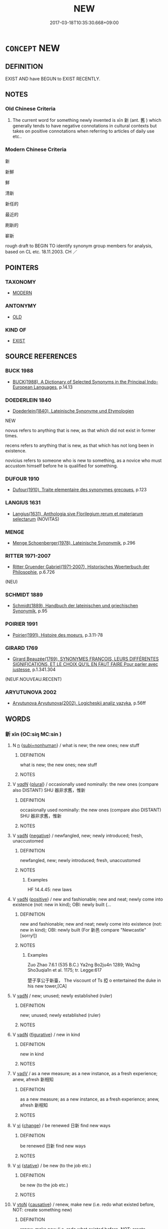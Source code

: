 # -*- mode: mandoku-tls-view -*-
#+TITLE: NEW
#+DATE: 2017-03-18T10:35:30.668+09:00        
#+STARTUP: content
* =CONCEPT= NEW
:PROPERTIES:
:CUSTOM_ID: uuid-38dfb9f4-a0d6-4055-8643-f81dbf39562f
:SYNONYM+:  NOVEL
:SYNONYM+:  ORIGINAL
:SYNONYM+:  FRESH
:SYNONYM+:  IMAGINATIVE
:SYNONYM+:  CREATIVE
:SYNONYM+:  EXPERIMENTAL
:SYNONYM+:  CONTEMPORARY
:SYNONYM+:  MODERNIST
:SYNONYM+:  UP TO DATE
:SYNONYM+:  NEWFANGLED
:SYNONYM+:  ULTRAMODERN
:SYNONYM+:  AVANT-GARDE
:SYNONYM+:  FUTURISTIC
:SYNONYM+:  
:SYNONYM+:  RECENTLY DEVELOPED
:SYNONYM+:  UP TO DATE
:SYNONYM+:  LATEST
:SYNONYM+:  CURRENT
:SYNONYM+:  STATE-OF-THE-ART
:SYNONYM+:  CONTEMPORARY
:SYNONYM+:  ADVANCED
:SYNONYM+:  RECENT
:SYNONYM+:  MODERN
:SYNONYM+:  CUTTING-EDGE
:SYNONYM+:  LEADING-EDGE
:TR_ZH: 新
:TR_OCH: 新
:END:
** DEFINITION

EXIST AND have BEGUN to EXIST RECENTLY.

** NOTES

*** Old Chinese Criteria
1. The current word for something newly invented is xīn 新 (ant. 舊 ) which generally tends to have negative connotations in cultural contexts but takes on positive connotations when referring to articles of daily use etc..

*** Modern Chinese Criteria
新

新鮮

鮮

清新

新任的

最近的

刷新的

嶄新

rough draft to BEGIN TO identify synonym group members for analysis, based on CL etc. 18.11.2003. CH ／

** POINTERS
*** TAXONOMY
 - [[tls:concept:MODERN][MODERN]]

*** ANTONYMY
 - [[tls:concept:OLD][OLD]]

*** KIND OF
 - [[tls:concept:EXIST][EXIST]]

** SOURCE REFERENCES
*** BUCK 1988
 - [[cite:BUCK-1988][BUCK(1988), A Dictionary of Selected Synonyms in the Principal Indo-European Languages]], p.14.13

*** DOEDERLEIN 1840
 - [[cite:DOEDERLEIN-1840][Doederlein(1840), Lateinische Synonyme und Etymologien]]

NEW

novus refers to anything that is new, as that which did not exist in former times.

recens refers to anything that is new, as that which has not long been in existence.

novicius refers to someone who is new to something, as a novice who must accustom himself before he is qualified for something.

*** DUFOUR 1910
 - [[cite:DUFOUR-1910][Dufour(1910), Traite elementaire des synonymes grecques]], p.123

*** LANGIUS 1631
 - [[cite:LANGIUS-1631][Langius(1631), Anthologia sive Florilegium rerum et materiarum selectarum]] (NOVITAS)
*** MENGE
 - [[cite:MENGE][Menge Schoenberger(1978), Lateinische Synonymik]], p.296

*** RITTER 1971-2007
 - [[cite:RITTER-1971-2007][Ritter Gruender Gabriel(1971-2007), Historisches Woerterbuch der Philosophie]], p.6.726
 (NEU)
*** SCHMIDT 1889
 - [[cite:SCHMIDT-1889][Schmidt(1889), Handbuch der lateinischen und griechischen Synonymik]], p.95

*** POIRIER 1991
 - [[cite:POIRIER-1991][Poirier(1991), Histoire des moeurs]], p.3.11-78

*** GIRARD 1769
 - [[cite:GIRARD-1769][Girard Beauzée(1769), SYNONYMES FRANÇOIS, LEURS DIFFÉRENTES SIGNIFICATIONS, ET LE CHOIX QU'IL EN FAUT FAIRE Pour parler avec justesse]], p.1.341.304
 (NEUF.NOUVEAU.RECENT)
*** ARYUTUNOVA 2002
 - [[cite:ARYUTUNOVA-2002][Aryutunova Aryutunova(2002), Logicheskii analiz yazyka]], p.56ff

** WORDS
   :PROPERTIES:
   :VISIBILITY: children
   :END:
*** 新 xīn (OC:siŋ MC:sin )
:PROPERTIES:
:CUSTOM_ID: uuid-894f5efd-e8d3-48e8-a729-28267e601cec
:Char+: 新(69,9/13) 
:GY_IDS+: uuid-90f4c79f-476b-471b-8321-d28d9bac5773
:PY+: xīn     
:OC+: siŋ     
:MC+: sin     
:END: 
**** N [[tls:syn-func::#uuid-8717712d-14a4-4ae2-be7a-6e18e61d929b][n]] {[[tls:sem-feat::#uuid-667d0048-c84a-46f4-8974-c4df90ffa5cd][subj=nonhuman]]} / what is new; the new ones; new stuff
:PROPERTIES:
:CUSTOM_ID: uuid-8b3ed577-6feb-45ba-a5be-be2fd9fead5d
:WARRING-STATES-CURRENCY: 3
:END:
****** DEFINITION

what is new; the new ones; new stuff

****** NOTES

**** V [[tls:syn-func::#uuid-a7e8eabf-866e-42db-88f2-b8f753ab74be][v/adN/]] {[[tls:sem-feat::#uuid-5fae11b4-4f4e-441e-8dc7-4ddd74b68c2e][plural]]} / occasionally used nominally: the new ones (compare also DISTANT) SHU 器非求舊，惟新
:PROPERTIES:
:CUSTOM_ID: uuid-5abb6e38-6a57-43f4-989b-a582b9d71170
:WARRING-STATES-CURRENCY: 3
:END:
****** DEFINITION

occasionally used nominally: the new ones (compare also DISTANT) SHU 器非求舊，惟新

****** NOTES

**** V [[tls:syn-func::#uuid-fed035db-e7bd-4d23-bd05-9698b26e38f9][vadN]] {[[tls:sem-feat::#uuid-50250116-2439-44de-bf79-9cc41324fa85][negative]]} / newfangled, new; newly introduced; fresh, unaccustomed
:PROPERTIES:
:CUSTOM_ID: uuid-405b6216-3586-4fc2-9e6a-3536e5b75366
:VALUATION: -
:WARRING-STATES-CURRENCY: 5
:END:
****** DEFINITION

newfangled, new; newly introduced; fresh, unaccustomed

****** NOTES

******* Examples
HF 14.4.45: new laws

**** V [[tls:syn-func::#uuid-fed035db-e7bd-4d23-bd05-9698b26e38f9][vadN]] {[[tls:sem-feat::#uuid-5b74642c-41bc-4eb2-ac7e-5ce239b5a658][positive]]} / new and fashionable; new and neat; newly come into existence (not: new in kind); OBI: newly built (...
:PROPERTIES:
:CUSTOM_ID: uuid-e903c5b9-3312-4a89-9774-c5711c6bc7c2
:VALUATION: +
:WARRING-STATES-CURRENCY: 3
:END:
****** DEFINITION

new and fashionable; new and neat; newly come into existence (not: new in kind); OBI: newly built (For 新邑 compare "Newcastle" [sorry!])

****** NOTES

******* Examples
Zuo Zhao 7.6.1 (535 B.C.) Ya2ng Bo2ju4n 1289; Wa2ng Sho3uqia1n et al. 1175; tr. Legge:617

 楚子享公于新臺， The viscount of Ts 掗 o entertained the duke in his new tower,[CA]

**** V [[tls:syn-func::#uuid-fed035db-e7bd-4d23-bd05-9698b26e38f9][vadN]] / new; unused; newly established (ruler)
:PROPERTIES:
:CUSTOM_ID: uuid-4db47904-0d47-4257-bdce-8845462e5cf3
:END:
****** DEFINITION

new; unused; newly established (ruler)

****** NOTES

**** V [[tls:syn-func::#uuid-fed035db-e7bd-4d23-bd05-9698b26e38f9][vadN]] {[[tls:sem-feat::#uuid-2e48851c-928e-40f0-ae0d-2bf3eafeaa17][figurative]]} / new in kind
:PROPERTIES:
:CUSTOM_ID: uuid-71629256-af25-4299-8018-3322714002d3
:END:
****** DEFINITION

new in kind

****** NOTES

**** V [[tls:syn-func::#uuid-2a0ded86-3b04-4488-bb7a-3efccfa35844][vadV]] / as a new measure; as a new instance, as a fresh experience; anew, afresh 新相知
:PROPERTIES:
:CUSTOM_ID: uuid-f5eed025-a050-4494-86b6-b1b2406b6d98
:WARRING-STATES-CURRENCY: 4
:END:
****** DEFINITION

as a new measure; as a new instance, as a fresh experience; anew, afresh 新相知

****** NOTES

**** V [[tls:syn-func::#uuid-c20780b3-41f9-491b-bb61-a269c1c4b48f][vi]] {[[tls:sem-feat::#uuid-3d95d354-0c16-419f-9baf-f1f6cb6fbd07][change]]} / be renewed 日新 find new ways
:PROPERTIES:
:CUSTOM_ID: uuid-beea84bb-02da-467a-bedb-35e7215448b9
:WARRING-STATES-CURRENCY: 3
:END:
****** DEFINITION

be renewed 日新 find new ways

****** NOTES

**** V [[tls:syn-func::#uuid-c20780b3-41f9-491b-bb61-a269c1c4b48f][vi]] {[[tls:sem-feat::#uuid-2a66fc1c-6671-47d2-bd04-cfd6ccae64b8][stative]]} / be new (to the job etc.)
:PROPERTIES:
:CUSTOM_ID: uuid-9832ac89-b874-41ac-bd74-8433a581c15c
:WARRING-STATES-CURRENCY: 4
:END:
****** DEFINITION

be new (to the job etc.)

****** NOTES

**** V [[tls:syn-func::#uuid-fbfb2371-2537-4a99-a876-41b15ec2463c][vtoN]] {[[tls:sem-feat::#uuid-fac754df-5669-4052-9dda-6244f229371f][causative]]} / renew, make new (i.e. redo what existed before, NOT: create something new)
:PROPERTIES:
:CUSTOM_ID: uuid-1ae8fe6e-dedc-4086-a048-1cee57bed70f
:END:
****** DEFINITION

renew, make new (i.e. redo what existed before, NOT: create something new)

****** NOTES

**** V [[tls:syn-func::#uuid-fbfb2371-2537-4a99-a876-41b15ec2463c][vtoN]] {[[tls:sem-feat::#uuid-fac754df-5669-4052-9dda-6244f229371f][causative]]} / renew (oneself)
:PROPERTIES:
:CUSTOM_ID: uuid-af0310e1-a524-4c6d-9377-60d6a33e2cdd
:END:
****** DEFINITION

renew (oneself)

****** NOTES

**** V [[tls:syn-func::#uuid-14f68a06-4e6d-45ab-bfbf-9d5cdfd52e15][vad.VadN]] / new
:PROPERTIES:
:CUSTOM_ID: uuid-c59edfc3-3c84-473b-884d-5933c8426598
:END:
****** DEFINITION

new

****** NOTES

*** 未聞 wèiwén (OC:mɯds mɯn MC:mɨi mi̯un )
:PROPERTIES:
:CUSTOM_ID: uuid-c45c272f-8c3c-494a-a802-65938e7f660a
:Char+: 未(75,1/5) 聞(128,8/14) 
:GY_IDS+: uuid-99fdbd59-79b0-4ed6-8aa8-abe2e7717145 uuid-afbc5bef-c4c6-475e-bb6f-c1654a7bef5f
:PY+: wèi wén    
:OC+: mɯds mɯn    
:MC+: mɨi mi̯un    
:END: 
**** V [[tls:syn-func::#uuid-18dc1abc-4214-4b4b-b07f-8f25ebe5ece9][VPadN]] / unheard of earlier
:PROPERTIES:
:CUSTOM_ID: uuid-5eea9596-00ac-4665-b278-c5d97f9da230
:END:
****** DEFINITION

unheard of earlier

****** NOTES

*** 未曾有 wèizēngyǒu (OC:mɯds tsɯɯŋ ɢʷɯʔ MC:mɨi tsəŋ ɦɨu )
:PROPERTIES:
:CUSTOM_ID: uuid-4a6af1c6-c848-462a-ba87-dbfeb4220fa2
:Char+: 未(75,1/5) 曾(73,8/12) 有(74,2/6) 
:GY_IDS+: uuid-99fdbd59-79b0-4ed6-8aa8-abe2e7717145 uuid-89389365-d03f-4e97-8d59-e432e8dc9b31 uuid-5ba72032-5f6c-406d-a1fc-05dc9395e991
:PY+: wèi zēng yǒu   
:OC+: mɯds tsɯɯŋ ɢʷɯʔ   
:MC+: mɨi tsəŋ ɦɨu   
:END: 
**** N [[tls:syn-func::#uuid-080d3352-c9b3-40b5-8aed-7996007863d9][NP/adN/]] / BUDDH: something new; French: inédit
:PROPERTIES:
:CUSTOM_ID: uuid-394892b2-2679-4f41-87bf-9f7359762bb3
:END:
****** DEFINITION

BUDDH: something new; French: inédit

****** NOTES

**** V [[tls:syn-func::#uuid-18dc1abc-4214-4b4b-b07f-8f25ebe5ece9][VPadN]] / unprecedented
:PROPERTIES:
:CUSTOM_ID: uuid-fc05e1fd-8da7-4270-bf0d-8b00becdc904
:END:
****** DEFINITION

unprecedented

****** NOTES

** BIBLIOGRAPHY
bibliography:../core/tlsbib.bib
